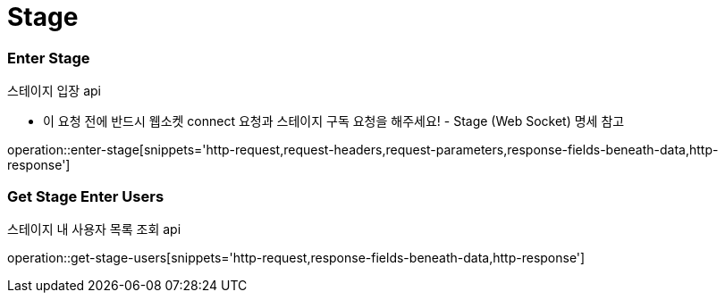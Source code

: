 // 도메인 명 : h1
= Stage

// api 명 : h3
=== *Enter Stage*
스테이지 입장 api

- 이 요청 전에 반드시 웹소켓 connect 요청과 스테이지 구독 요청을 해주세요! - Stage (Web Socket) 명세 참고

operation::enter-stage[snippets='http-request,request-headers,request-parameters,response-fields-beneath-data,http-response']

// api 명 : h3
=== *Get Stage Enter Users*
스테이지 내 사용자 목록 조회 api

operation::get-stage-users[snippets='http-request,response-fields-beneath-data,http-response']

